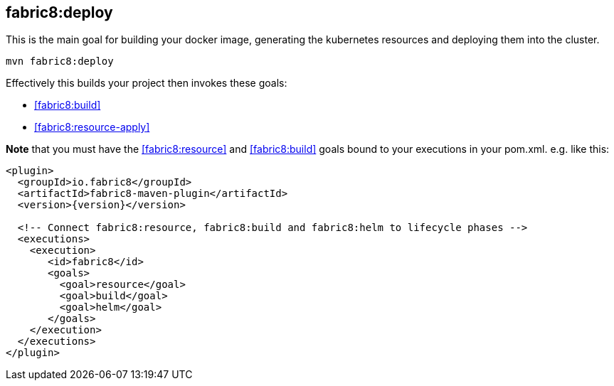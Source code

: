 
[[fabric8:deploy]]
== *fabric8:deploy*

This is the main goal for building your docker image, generating the kubernetes resources and deploying them into the cluster.

[source,sh,subs="attributes"]
----
mvn fabric8:deploy
----

Effectively this builds your project then invokes these goals:

* <<fabric8:build>>
* <<fabric8:resource-apply>>

**Note** that you must have the <<fabric8:resource>> and <<fabric8:build>> goals bound to your executions in your pom.xml. e.g. like this:

[source,xml,indent=0,subs="verbatim,quotes,attributes"]
----
<plugin>
  <groupId>io.fabric8</groupId>
  <artifactId>fabric8-maven-plugin</artifactId>
  <version>{version}</version>

  <!-- Connect fabric8:resource, fabric8:build and fabric8:helm to lifecycle phases -->
  <executions>
    <execution>
       <id>fabric8</id>
       <goals>
         <goal>resource</goal>
         <goal>build</goal>
         <goal>helm</goal>
       </goals>
    </execution>
  </executions>
</plugin>
----

